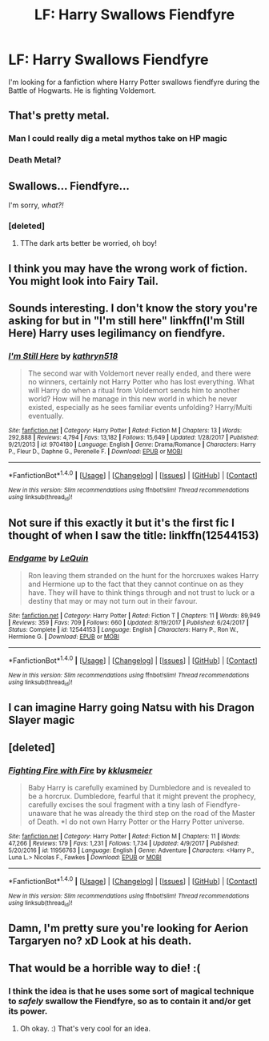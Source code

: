 #+TITLE: LF: Harry Swallows Fiendfyre

* LF: Harry Swallows Fiendfyre
:PROPERTIES:
:Author: TheDawnOfTexas
:Score: 21
:DateUnix: 1518670226.0
:DateShort: 2018-Feb-15
:FlairText: Request
:END:
I'm looking for a fanfiction where Harry Potter swallows fiendfyre during the Battle of Hogwarts. He is fighting Voldemort.


** That's pretty metal.
:PROPERTIES:
:Author: rek-lama
:Score: 50
:DateUnix: 1518671076.0
:DateShort: 2018-Feb-15
:END:

*** Man I could really dig a metal mythos take on HP magic
:PROPERTIES:
:Author: Kaladin_MemeBlessed
:Score: 7
:DateUnix: 1518675600.0
:DateShort: 2018-Feb-15
:END:


*** Death Metal?
:PROPERTIES:
:Score: 3
:DateUnix: 1518748197.0
:DateShort: 2018-Feb-16
:END:


** Swallows... Fiendfyre...

I'm sorry, /what?!/
:PROPERTIES:
:Author: wille179
:Score: 31
:DateUnix: 1518670640.0
:DateShort: 2018-Feb-15
:END:

*** [deleted]
:PROPERTIES:
:Score: 24
:DateUnix: 1518681586.0
:DateShort: 2018-Feb-15
:END:

**** TThe dark arts better be worried, oh boy!
:PROPERTIES:
:Author: ABZB
:Score: 7
:DateUnix: 1518714636.0
:DateShort: 2018-Feb-15
:END:


** I think you may have the wrong work of fiction. You might look into Fairy Tail.
:PROPERTIES:
:Author: Cancelled_for_A
:Score: 19
:DateUnix: 1518672355.0
:DateShort: 2018-Feb-15
:END:


** Sounds interesting. I don't know the story you're asking for but in "I'm still here" linkffn(I'm Still Here) Harry uses legilimancy on fiendfyre.
:PROPERTIES:
:Author: wwbillyww
:Score: 12
:DateUnix: 1518678259.0
:DateShort: 2018-Feb-15
:END:

*** [[http://www.fanfiction.net/s/9704180/1/][*/I'm Still Here/*]] by [[https://www.fanfiction.net/u/4404355/kathryn518][/kathryn518/]]

#+begin_quote
  The second war with Voldemort never really ended, and there were no winners, certainly not Harry Potter who has lost everything. What will Harry do when a ritual from Voldemort sends him to another world? How will he manage in this new world in which he never existed, especially as he sees familiar events unfolding? Harry/Multi eventually.
#+end_quote

^{/Site/: [[http://www.fanfiction.net/][fanfiction.net]] *|* /Category/: Harry Potter *|* /Rated/: Fiction M *|* /Chapters/: 13 *|* /Words/: 292,888 *|* /Reviews/: 4,794 *|* /Favs/: 13,182 *|* /Follows/: 15,649 *|* /Updated/: 1/28/2017 *|* /Published/: 9/21/2013 *|* /id/: 9704180 *|* /Language/: English *|* /Genre/: Drama/Romance *|* /Characters/: Harry P., Fleur D., Daphne G., Perenelle F. *|* /Download/: [[http://www.ff2ebook.com/old/ffn-bot/index.php?id=9704180&source=ff&filetype=epub][EPUB]] or [[http://www.ff2ebook.com/old/ffn-bot/index.php?id=9704180&source=ff&filetype=mobi][MOBI]]}

--------------

*FanfictionBot*^{1.4.0} *|* [[[https://github.com/tusing/reddit-ffn-bot/wiki/Usage][Usage]]] | [[[https://github.com/tusing/reddit-ffn-bot/wiki/Changelog][Changelog]]] | [[[https://github.com/tusing/reddit-ffn-bot/issues/][Issues]]] | [[[https://github.com/tusing/reddit-ffn-bot/][GitHub]]] | [[[https://www.reddit.com/message/compose?to=tusing][Contact]]]

^{/New in this version: Slim recommendations using/ ffnbot!slim! /Thread recommendations using/ linksub(thread_id)!}
:PROPERTIES:
:Author: FanfictionBot
:Score: 2
:DateUnix: 1518678270.0
:DateShort: 2018-Feb-15
:END:


** Not sure if this exactly it but it's the first fic I thought of when I saw the title: linkffn(12544153)
:PROPERTIES:
:Author: thezachalope
:Score: 2
:DateUnix: 1518678877.0
:DateShort: 2018-Feb-15
:END:

*** [[http://www.fanfiction.net/s/12544153/1/][*/Endgame/*]] by [[https://www.fanfiction.net/u/1634726/LeQuin][/LeQuin/]]

#+begin_quote
  Ron leaving them stranded on the hunt for the horcruxes wakes Harry and Hermione up to the fact that they cannot continue on as they have. They will have to think things through and not trust to luck or a destiny that may or may not turn out in their favour.
#+end_quote

^{/Site/: [[http://www.fanfiction.net/][fanfiction.net]] *|* /Category/: Harry Potter *|* /Rated/: Fiction T *|* /Chapters/: 11 *|* /Words/: 89,949 *|* /Reviews/: 359 *|* /Favs/: 709 *|* /Follows/: 660 *|* /Updated/: 8/19/2017 *|* /Published/: 6/24/2017 *|* /Status/: Complete *|* /id/: 12544153 *|* /Language/: English *|* /Characters/: Harry P., Ron W., Hermione G. *|* /Download/: [[http://www.ff2ebook.com/old/ffn-bot/index.php?id=12544153&source=ff&filetype=epub][EPUB]] or [[http://www.ff2ebook.com/old/ffn-bot/index.php?id=12544153&source=ff&filetype=mobi][MOBI]]}

--------------

*FanfictionBot*^{1.4.0} *|* [[[https://github.com/tusing/reddit-ffn-bot/wiki/Usage][Usage]]] | [[[https://github.com/tusing/reddit-ffn-bot/wiki/Changelog][Changelog]]] | [[[https://github.com/tusing/reddit-ffn-bot/issues/][Issues]]] | [[[https://github.com/tusing/reddit-ffn-bot/][GitHub]]] | [[[https://www.reddit.com/message/compose?to=tusing][Contact]]]

^{/New in this version: Slim recommendations using/ ffnbot!slim! /Thread recommendations using/ linksub(thread_id)!}
:PROPERTIES:
:Author: FanfictionBot
:Score: 2
:DateUnix: 1518678909.0
:DateShort: 2018-Feb-15
:END:


** I can imagine Harry going Natsu with his Dragon Slayer magic
:PROPERTIES:
:Author: ThothofTotems
:Score: 1
:DateUnix: 1518689338.0
:DateShort: 2018-Feb-15
:END:


** [deleted]
:PROPERTIES:
:Score: 1
:DateUnix: 1518728885.0
:DateShort: 2018-Feb-16
:END:

*** [[http://www.fanfiction.net/s/11956763/1/][*/Fighting Fire with Fire/*]] by [[https://www.fanfiction.net/u/7533928/kklusmeier][/kklusmeier/]]

#+begin_quote
  Baby Harry is carefully examined by Dumbledore and is revealed to be a horcrux. Dumbledore, fearful that it might prevent the prophecy, carefully excises the soul fragment with a tiny lash of Fiendfyre- unaware that he was already the third step on the road of the Master of Death. *I do not own Harry Potter or the Harry Potter universe.
#+end_quote

^{/Site/: [[http://www.fanfiction.net/][fanfiction.net]] *|* /Category/: Harry Potter *|* /Rated/: Fiction M *|* /Chapters/: 11 *|* /Words/: 47,266 *|* /Reviews/: 179 *|* /Favs/: 1,231 *|* /Follows/: 1,734 *|* /Updated/: 4/9/2017 *|* /Published/: 5/20/2016 *|* /id/: 11956763 *|* /Language/: English *|* /Genre/: Adventure *|* /Characters/: <Harry P., Luna L.> Nicolas F., Fawkes *|* /Download/: [[http://www.ff2ebook.com/old/ffn-bot/index.php?id=11956763&source=ff&filetype=epub][EPUB]] or [[http://www.ff2ebook.com/old/ffn-bot/index.php?id=11956763&source=ff&filetype=mobi][MOBI]]}

--------------

*FanfictionBot*^{1.4.0} *|* [[[https://github.com/tusing/reddit-ffn-bot/wiki/Usage][Usage]]] | [[[https://github.com/tusing/reddit-ffn-bot/wiki/Changelog][Changelog]]] | [[[https://github.com/tusing/reddit-ffn-bot/issues/][Issues]]] | [[[https://github.com/tusing/reddit-ffn-bot/][GitHub]]] | [[[https://www.reddit.com/message/compose?to=tusing][Contact]]]

^{/New in this version: Slim recommendations using/ ffnbot!slim! /Thread recommendations using/ linksub(thread_id)!}
:PROPERTIES:
:Author: FanfictionBot
:Score: 1
:DateUnix: 1518728906.0
:DateShort: 2018-Feb-16
:END:


** Damn, I'm pretty sure you're looking for Aerion Targaryen no? xD Look at his death.
:PROPERTIES:
:Author: CloakedDarkness
:Score: 1
:DateUnix: 1518807164.0
:DateShort: 2018-Feb-16
:END:


** That would be a horrible way to die! :(
:PROPERTIES:
:Score: 1
:DateUnix: 1518675527.0
:DateShort: 2018-Feb-15
:END:

*** I think the idea is that he uses some sort of magical technique to /safely/ swallow the Fiendfyre, so as to contain it and/or get its power.
:PROPERTIES:
:Author: Achille-Talon
:Score: 2
:DateUnix: 1518718249.0
:DateShort: 2018-Feb-15
:END:

**** Oh okay. :) That's very cool for an idea.
:PROPERTIES:
:Score: 1
:DateUnix: 1518721409.0
:DateShort: 2018-Feb-15
:END:
